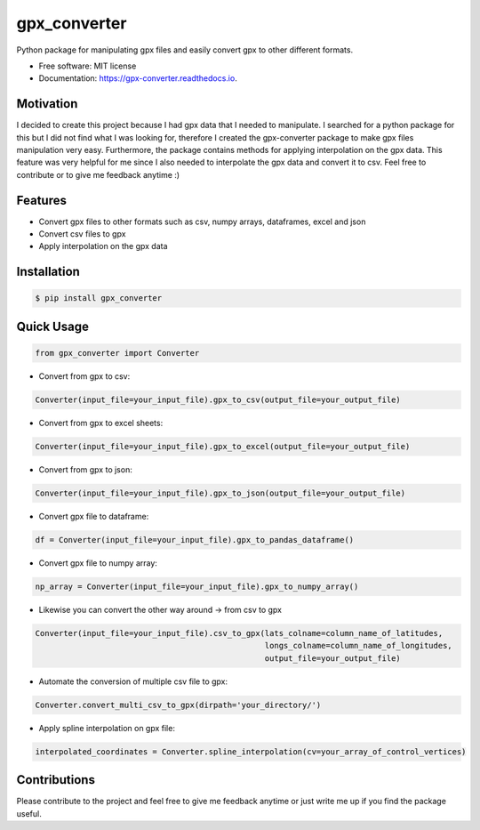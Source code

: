 =============
gpx_converter
=============


.. image:: https://img.shields.io/pypi/v/gpx_converter.svg
        :target: https://pypi.python.org/pypi/gpx_converter

.. image:: https://img.shields.io/travis/nidhaloff/gpx_converter.svg
        :target: https://travis-ci.com/nidhaloff/gpx_converter

.. image:: https://readthedocs.org/projects/gpx-converter/badge/?version=latest
        :target: https://gpx-converter.readthedocs.io/en/latest/?badge=latest
        :alt: Documentation Status
.. image:: https://img.shields.io/pypi/wheel/gpx-converter
        :alt: PyPI - Wheel
.. image:: https://img.shields.io/pypi/dm/gpx-converter
        :alt: PyPI - Downloads
.. image:: https://img.shields.io/pypi/l/gpx-converter
        :alt: PyPI - License
.. image:: https://img.shields.io/twitter/url?url=https%3A%2F%2Ftwitter.com%2FNidhalBaccouri   :alt: Twitter URL

Python package for manipulating gpx files and easily convert gpx to other different formats.

* Free software: MIT license
* Documentation: https://gpx-converter.readthedocs.io.

Motivation
----------

I decided to create this project because I had gpx data that I needed to manipulate. I searched for a python
package for this but I did not find what I was looking for, therefore I created the gpx-converter package
to make gpx files manipulation very easy. Furthermore, the package contains methods for applying interpolation
on the gpx data. This feature was very helpful for me since I also needed to interpolate the gpx data and
convert it to csv.
Feel free to contribute or to give me feedback anytime :)

Features
--------

- Convert gpx files to other formats such as csv, numpy arrays, dataframes, excel and json
- Convert csv files to gpx
- Apply interpolation on the gpx data

Installation
------------

.. code-block:: console

    $ pip install gpx_converter


Quick Usage
-----------

.. code-block:: python

    from gpx_converter import Converter

- Convert from gpx to csv:

.. code-block:: python

    Converter(input_file=your_input_file).gpx_to_csv(output_file=your_output_file)

- Convert from gpx to excel sheets:

.. code-block:: python

    Converter(input_file=your_input_file).gpx_to_excel(output_file=your_output_file)

- Convert from gpx to json:

.. code-block:: python

    Converter(input_file=your_input_file).gpx_to_json(output_file=your_output_file)

- Convert gpx file to dataframe:

.. code-block:: python

    df = Converter(input_file=your_input_file).gpx_to_pandas_dataframe()

- Convert gpx file to numpy array:

.. code-block:: python

    np_array = Converter(input_file=your_input_file).gpx_to_numpy_array()


- Likewise you can convert the other way around -> from csv to gpx

.. code-block:: python

    Converter(input_file=your_input_file).csv_to_gpx(lats_colname=column_name_of_latitudes,
                                                     longs_colname=column_name_of_longitudes,
                                                     output_file=your_output_file)

- Automate the conversion of multiple csv file to gpx:

.. code-block:: python

    Converter.convert_multi_csv_to_gpx(dirpath='your_directory/')

- Apply spline interpolation on gpx file:

.. code-block:: python

    interpolated_coordinates = Converter.spline_interpolation(cv=your_array_of_control_vertices)


Contributions
--------------
Please contribute to the project and feel free to give me feedback anytime or just write me up if you find the package useful.
